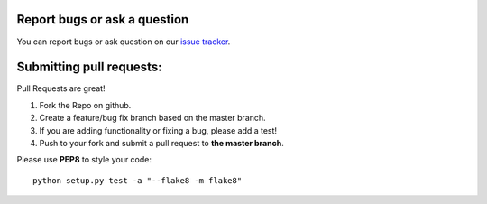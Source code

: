 Report bugs or ask a question
-----------------------------

You can report bugs or ask question on our `issue tracker`_.

Submitting pull requests:
-------------------------

Pull Requests are great!

1) Fork the Repo on github.
2) Create a feature/bug fix branch based on the master branch.
3) If you are adding functionality or fixing a bug, please add a test!
4) Push to your fork and submit a pull request to **the master branch**.

Please use **PEP8** to style your code::

    python setup.py test -a "--flake8 -m flake8"

.. _issue tracker: https://github.com/ColinDuquesnoy/QCrash/issues
